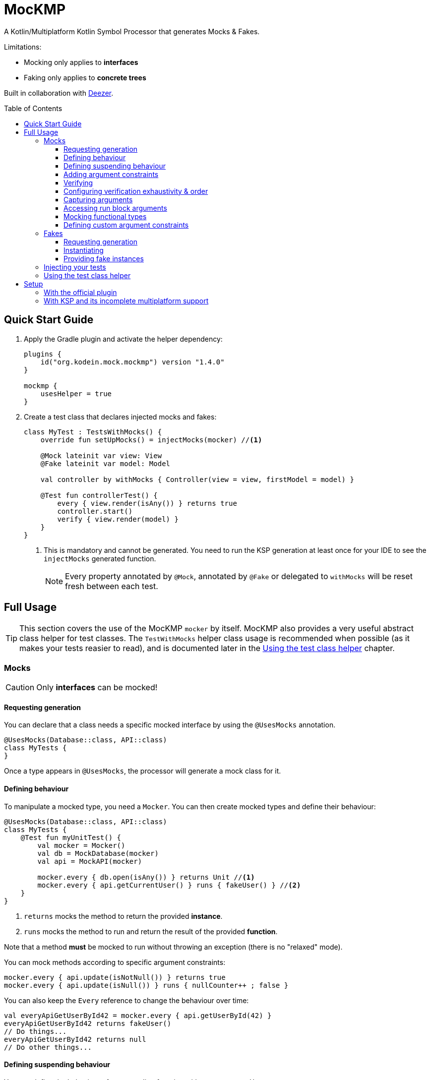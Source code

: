 = MocKMP
:toc: preamble
:toclevels: 3
:icons: font
:version: 1.4.0
:ksp-version: 1.6.0-1.0.4

A Kotlin/Multiplatform Kotlin Symbol Processor that generates Mocks & Fakes.

Limitations:

- Mocking only applies to *interfaces*
- Faking only applies to *concrete trees*

Built in collaboration with https://www.deezer.com/[Deezer].


== Quick Start Guide

1. Apply the Gradle plugin and activate the helper dependency:
+
[source,kotlin,subs="verbatim,attributes"]
----
plugins {
    id("org.kodein.mock.mockmp") version "{version}"
}

mockmp {
    usesHelper = true
}
----

2. Create a test class that declares injected mocks and fakes:
+
[source,kotlin]
----
class MyTest : TestsWithMocks() {
    override fun setUpMocks() = injectMocks(mocker) //<1>

    @Mock lateinit var view: View
    @Fake lateinit var model: Model

    val controller by withMocks { Controller(view = view, firstModel = model) }

    @Test fun controllerTest() {
        every { view.render(isAny()) } returns true
        controller.start()
        verify { view.render(model) }
    }
}
----
<1> This is mandatory and cannot be generated. You need to run the KSP generation at least once for your IDE to see the `injectMocks` generated function.
+
NOTE: Every property annotated by `@Mock`, annotated by `@Fake` or delegated to `withMocks` will be reset fresh between each test.


== Full Usage

TIP: This section covers the use of the MocKMP `mocker` by itself.
     MocKMP also provides a very useful abstract class helper for test classes.
     The `TestWithMocks` helper class usage is recommended when possible (as it makes your tests reasier to read), and is documented later in the <<test-helper>> chapter.

=== Mocks

CAUTION: Only *interfaces* can be mocked!


==== Requesting generation

You can declare that a class needs a specific mocked interface by using the `@UsesMocks` annotation.

[source,kotlin]
----
@UsesMocks(Database::class, API::class)
class MyTests {
}
----

Once a type appears in `@UsesMocks`, the processor will generate a mock class for it.


==== Defining behaviour

To manipulate a mocked type, you need a `Mocker`.
You can then create mocked types and define their behaviour:

[source,kotlin]
----
@UsesMocks(Database::class, API::class)
class MyTests {
    @Test fun myUnitTest() {
        val mocker = Mocker()
        val db = MockDatabase(mocker)
        val api = MockAPI(mocker)

        mocker.every { db.open(isAny()) } returns Unit //<1>
        mocker.every { api.getCurrentUser() } runs { fakeUser() } //<2>
    }
}
----
<1> `returns` mocks the method to return the provided *instance*.
<2> `runs` mocks the method to run and return the result of the provided *function*.

Note that a method *must* be mocked to run without throwing an exception (there is no "relaxed" mode).

You can mock methods according to specific argument constraints:

[source,kotlin]
----
mocker.every { api.update(isNotNull()) } returns true
mocker.every { api.update(isNull()) } runs { nullCounter++ ; false }
----

You can also keep the `Every` reference to change the behaviour over time:

[source,kotlin]
----
val everyApiGetUserById42 = mocker.every { api.getUserById(42) }
everyApiGetUserById42 returns fakeUser()
// Do things...
everyApiGetUserById42 returns null
// Do other things...
----


==== Defining suspending behaviour

You can define the behaviour of a suspending function with `everySuspending`:

[source,kotlin]
----
mocker.everySuspending { app.openDB() } runs { openTestDB() } //<1>
mocker.everySuspending { api.getCurrentUser() } returns fakeUser()
----
<1> Here, `openTestDB` can be suspending.

[WARNING]
====
* You *must* use `every` to mock *non suspending functions*.
* You *must* use `everySuspending` to mock *suspending functions*.
====


==== Adding argument constraints

Available constraints are:

- `isAny` is always valid (even with `null` values).
- `isNull` and `isNotNull` check nullability.
- `isEqual` and `isNotEqual` check regular equality.
- `isSame` and `isNotSame` check identity.
- `isInstanceOf` checks type.

Note that passing a non-constraint value to the function is equivalent to passing `isEqual(value)`

[source,kotlin]
----
mocker.every { api.getUserById(42) } returns fakeUser()
----

is strictly equivalent to:

[source,kotlin]
----
mocker.every { api.getUserById(isEqual(42)) } returns fakeUser()
----

[WARNING]
====
You cannot mix constraints & non-constraint values.
This fails:

[source,kotlin]
----
mocker.every { api.registerCallback(42, isAny()) } returns Unit
----

...and needs to be replaced by:

[source,kotlin]
----
mocker.every { api.registerCallback(isEqual(42), isAny()) } returns Unit
----
====


==== Verifying

You can check that mock functions has been run in order with `verify`.

[source,kotlin]
----
val fakeUser = fakeUser()

mocker.every { db.loadUser(isAny()) } returns null
mocker.every { db.saveUser(isAny()) } returns Unit
mocker.every { api.getUserById(isAny()) } returns fakeUser

controller.onClickUser(userId = 42)

mocker.verify {
    db.loadUser(42)
    api.getUserById(42)
    db.saveUser(fakeUser)
}
----

You can of course use constraints (in fact, not using passing a constraint is equivalent to passing `isEqual(value)`):

[source,kotlin]
----
mocker.verify {
    api.getUserById(isAny())
    db.saveUser(isNotNull())
}
----

WARNING: You cannot mix constraints & non-constraint values.

If you want to verify the use of suspend functions, you can use `verifyWithSuspend`:

[source,kotlin]
----
mocker.verifyWithSuspend {
    api.getUserById(isAny())
    db.saveUser(isNotNull())
}
----

NOTE: You can check suspending *and* non suspending functions in `verifyWithSuspend`.
      Unlike `everySuspending`, all `verifyWithSuspend` does is running `verify` in a suspending context, which works for both regular and suspending functions.


==== Configuring verification exhaustivity & order

By default, the `verify` block is exhaustive and in order: it must list *all* mocked functions that were called, *in order*.
This means that you can easily check that no mocked methods were run:

[source,kotlin]
----
mocker.verify {}
----

You can use `clearCalls` to clear the call log, in order to only verify for future method calls:

[source,kotlin]
----
controller.onClickUser(userId = 42)
mocker.clearCalls() //<1>

controller.onClickDelete()
mocker.verify { db.deleteUser(42) }
----
<1> All mocked calls before this won't be verified.

You can verify with:

- `exhaustive = false`, which will verify each call, *in their relative order*, but won't fail if you didn't mention every calls.
- `inOrder = false`, which allows you to define all calls in any order, but will fail if you did not mention all of them.
- `exhaustive = false, inOrder = false`, which checks required calls without order nor exhaustiveness.

[source,kotlin]
----
mocker.verify(exhaustive = false, inOrder = false) { //<1>
    db.deleteUser(42)
    api.deleteUser(42)
}
----
<1> Verify that both calls have been made, no matter the order.
    Other calls to mocks may have been made since exhaustiveness is not checked.


==== Capturing arguments

You can capture an argument into a `MutableList` to use or verify it later.
This can be useful, for example, to capture delegates and call them.

[source,kotlin]
----
val delegate = MockDelegate()
mocker.every { delegate.setSession(isAny()) } returns Unit

val controller = Controller(delegate)
controller.startNewSession()
assertEquals(1, controller.runningSessions.size)

val sessionCapture = ArrayList<Session>()
mocker.verify { delegate.setSession(isAny(capture = sessionCapture)) } //<1>

val session = sessionCapture.single() //<2>
session.close()

assertEquals(0, controller.runningSessions.size)
----
<1> Captures the `setSession` first argument into the `sessionCapture` mutable list.
<2> As `setSession` should have been called only once, retrieve the one and only `Session` from the capture list.

Captures can also be used in definition blocks.
The previous example could be rewritten as such:

[source,kotlin]
----
val delegate = MockDelegate()
val sessionCapture = ArrayList<Session>()
mocker.every { delegate.setSession(isAny(capture = sessionCapture)) } returns Unit

val controller = Controller(delegate)
controller.startNewSession()
assertEquals(1, controller.runningSessions.size)

val session = sessionCapture.single()
session.close()

assertEquals(0, controller.runningSessions.size)
----

Note that, when declared in a definition block, the capture list may be filled with multiple values (one per call).


==== Accessing run block arguments

There are 2 ways you can access arguments in a run block.

* You can use capture lists:
+
[source,kotlin]
----
val sessions = ArrayList<String>()
mocker
    .every { delegate.setSession(isAny(capture = sessions)) }
    .runs { sessions.last().close() } //<1>
----
<1> `.last()` returns the last call argument, which is always the current.

* You can access function parameters in a run block arguments.
This is less precise than using capture lists as they are non typed, but allows to write very concise code:

[source,kotlin]
----
mocker
    .every { delegate.setSession(isAny()) }
    .runs { args -> (args[0] as Session).close() }
----


==== Mocking functional types

You can create mocks for functional type by using `mockFunctionX` where X is the number of arguments.

[source,kotlin]
----
val callback: (User) -> Unit = mockFunction1()
mocker.every { callback(isAny()) } returns Unit

userRepository.fetchUser(callback)

mocker.verify { callback(fakeUser) }
----

The `mockFunctionX` builders can accept a lambda parameter that defines behaviour & return type of the mocked function (so that you don't have to call `mocker.every`).
The above mocked callback function can be declared as such:

[source,kotlin]
----
val callback: (User) -> Unit = mockFunction1() {} // implicit Unit
----


==== Defining custom argument constraints

You can define your own constraints:

[source,kotlin]
----
fun ArgConstraintsBuilder.isStrictlyPositive(capture: MutableList<Int>? = null): Int =
    isValid(ArgConstraint(capture, "isStrictlyPositive") {
        if (it >= 0) ArgConstraint.Result.Success
        else ArgConstraint.Result.Failure { "Expected a strictly positive value, got $it" }
    })
----

...and use them in *definition*:

[source,kotlin]
----
mocker.every { api.getSuccess(isStrictlyPositive()) } returns true
mocker.every { api.getSuccess(isAny()) } returns false
----

...or in *verification*:

[source,kotlin]
----
mocker.verify { api.getUserById(isStrictlyPositive()) }
----


=== Fakes

CAUTION: Only *concrete trees* (concrete classes containing concrete classes) can be faked!.

*Data classes* are ideal candidates for faking.


==== Requesting generation

You can declare that a class needs a specific faked data by using the `@UsesFakes` annotation.

[source,kotlin]
----
@UsesFakes(User::class)
class MyTests {
}
----

Once a type appears in `@UsesFakes`, the processor will generate a fake function for it.


==== Instantiating

Once a class has been faked, you can get a new instance by calling its `fake*` corresponding function:

[source,kotlin]
----
@UsesFakes(User::class)
class MyTests {
    val user = fakeUser()
}
----

Here are the rules the processor uses to generate fakes:

* Nullable values are always `null`.
* `Boolean` values are set to `false`.
* Numeric values are set to `0`.
* `String` values are set to empty `""`.
* Other non-nullable non-primitive values are faked.

[TIP]
====
By using a `data class`, you can easily tweak your fakes according to your needs:

[source,kotlin]
----
val user = fakeUser().copy(id = 42)
----
====


==== Providing fake instances

Classes that do not have a public constructor cannot be automatically faked.
For these types, you need to provide your custom fake provider with `@FakeProvider`:

[source,kotlin]
----
@FakeProvider
fun provideFakeInstant() = Instant.fromEpochSeconds(0)
----

CAUTION: There can be only one provider per type, and it needs to be a top-level function.


=== Injecting your tests

Instead of creating your own mocks & fakes, it can be useful to inject them in your test class, especially if you have multiple tests using them.

[source,kotlin]
----
@UsesFakes(User::class)
class MyTests {
    @Mock lateinit var db: Database
    @Mock lateinit var api: API

    @Fake lateinit var user: User

    lateinit var controller: Controller

    val mocker = Mocker()

    @BeforeTest fun setUp() {
        mocker.reset() //<1>
        this.injectMocks(mocker) //<2>
        controller = ControllerImpl(db, api) //<3>
    }

    @Test fun controllerTest() {
        mocker.every { view.render(isAny()) } returns true
        controller.start()
        mocker.verify { view.render(model) }
    }
}
----
<1> Resets the mocker before any test (which removes all mocked behaviour & logged calls), so that each test gets a "clean" mocker.
<2> Injects mocks and fakes.
<3> Create classes to be tested with injected mocks & fakes.

As soon as a class `T` contains a `@Mock` or `@Fake` annotated property, a `T.injectMocks(Mocker)` function will be created by the processor.

IMPORTANT: Don't forget to `reset` the `Mocker` in a `@BeforeTest` method!

[[test-helper]]
=== Using the test class helper

MocKMP provides the `TestsWithMocks` helper class that your test classes can inherit from.
It provides the following benefits:

- Provides a `Mocker`.
- Resets the `Mocker` before each tests.
- Provides `withMocks` property delegates to initialize objects with mocks.
- Allows to call `every`, `everySuspending`, `verify`, and `verifyWithSuspend` without `mocker.`.

It does not come with the standard runtime (as it forces the dependency to JUnit on the JVM), so to use it you need to either:

* define `usesHelper = true` in the MocKMP Gradle plulgin configuration block,
* or add the `mockmp-test-helper` implementation dependency.

The above `MyTests` sample can be rewritten as such:

[source,kotlin]
----
@UsesFakes(User::class)
class MyTests : TestsWithMocks() { //<1>
    override fun setUpMocks() = injectMocks(mocker) //<2>

    @Mock lateinit var db: Database
    @Mock lateinit var api: API

    @Fake lateinit var user: User

    val controller by withMocks { ControllerImpl(db, api) } //<3>

    @Test fun controllerTest() {
        every { view.render(isAny()) } returns true //<4>
        controller.start()
        verify { view.render(model) } //<4>
    }
}
----
<1> The class inherits `TestsWithMocks`, which provides helpers.
<2> `setUpMocks` must be overriden, and can generally be just a delegation to the `injectMocks` generated function.
<3> Controller will be (re)created before each tests with the new mock dependencies.
<4> Note the absence of `mocker.` as you can use `every` and `verify` directly.

NOTE: Properties delegated to `withMocks` will be (re)initialized *before each tests*, after the mocks have been (re)injected.


== Setup

=== With the official plugin

The MocKMP Gradle plugin configures your project to use the Kotlin Symbol Processor using a workaround to a current KSP limitation.

Once KSP properly supports hierarchical Multiplatform, this plugin will apply MocKMP "normally".

[source,kotlin,subs="verbatim,attributes"]
.build.gradle.kts
----
plugins {
    kotlin("multiplatform")
    id("org.kodein.mock.mockmp") version "{version}" //<1>
}

repositories {
    mavenCentral()
}

mockmp {
    // OPTIONAL!
    usesHelper = true //<2>
}

kotlin {
    jvm()
    ios()
    js(IR) {
        browser()
    }

    sourceSets {
        val commonTest by getting {
            dependencies {
                implementation(kotlin("test"))
            }
        }
    }
}
----
<1> Applying the MocKMP plugin.
<2> Requesting the *optional* `test-helper` dependency

The plugin takes care of:

* Applying the KSP Gradle plugin
* Declaring the MocKMP KSP dependency
* Declaring the MocKMP runtime dependencies
* Applying the incomplete multiplatform support workaround:
** Using Android if the Android plugin is applied
** Using the JVM otherwise


=== With KSP and its incomplete multiplatform support

KSP for multiplatform is in beta, and *https://github.com/google/ksp/issues/567[KSP for common tests is not supported]* (yet).

To have IDEA completion, here's a trick that you can use (in fact, that's what the MocKMP plugin does):

[source,kotlin,subs="verbatim,attributes"]
.build.gradle.kts
----
plugins {
    kotlin("multiplatform")
    id("com.google.devtools.ksp") version "{ksp-version}" //<1>
}

repositories {
    mavenCentral()
}

kotlin {
    jvm()
    ios()
    js(IR) {
        browser()
    }

    sourceSets {
        val commonTest by getting {
            dependencies {
                implementation(kotlin("test"))
                implementation("org.kodein.mock:mockmp-runtime:{version}") //<2>
                // OPTIONAL!
                implementation("org.kodein.mock:mockmp-test-helper:{version}") //<2>
            }
            kotlin.srcDir("build/generated/ksp/jvmTest/kotlin") //<3>
        }
    }
}

dependencies {
    "kspJvmTest"("org.kodein.mock:mockmp-processor:{version}") //<4>
}

tasks.withType<org.jetbrains.kotlin.gradle.dsl.KotlinCompile<*>>().all {
    if (name.startsWith("compileTestKotlin")) {
        dependsOn("kspTestKotlinJvm") //<5>
    }
}
----
<1> Applying the KSP plugin.
<2> Adding the dependencies to the MocKMP runtime and the *optional* test helper.
<3> Use KSP generated JVM sources on all targets.
<4> Apply the processor only on the JVM target.
<5> Make compilation of all targets dependant on the JVM KSP processor.
